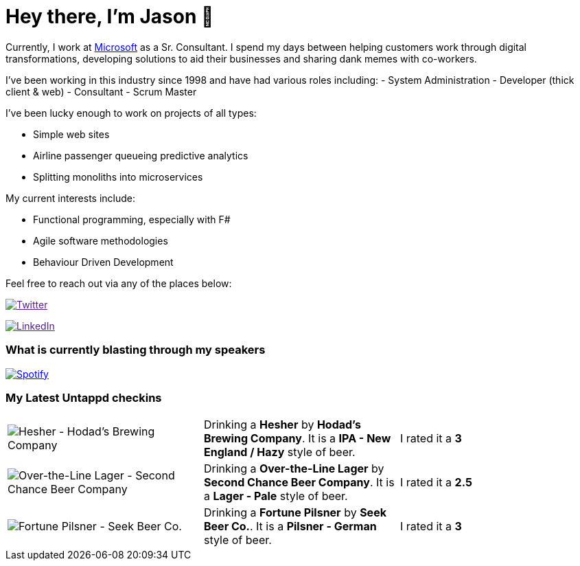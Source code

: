 ﻿# Hey there, I'm Jason 👋

Currently, I work at https://microsoft.com[Microsoft] as a Sr. Consultant. I spend my days between helping customers work through digital transformations, developing solutions to aid their businesses and sharing dank memes with co-workers. 

I've been working in this industry since 1998 and have had various roles including: 
- System Administration
- Developer (thick client & web)
- Consultant
- Scrum Master

I've been lucky enough to work on projects of all types:

- Simple web sites
- Airline passenger queueing predictive analytics
- Splitting monoliths into microservices

My current interests include:

- Functional programming, especially with F#
- Agile software methodologies
- Behaviour Driven Development

Feel free to reach out via any of the places below:

image:https://img.shields.io/twitter/follow/jtucker?style=flat-square&color=blue["Twitter",link="https://twitter.com/jtucker]

image:https://img.shields.io/badge/LinkedIn-Let's%20Connect-blue["LinkedIn",link="https://linkedin.com/in/jatucke]

### What is currently blasting through my speakers

image:https://spotify-github-profile.vercel.app/api/view?uid=soulposition&cover_image=true&theme=novatorem&bar_color=c43c3c&bar_color_cover=true["Spotify",link="https://github.com/kittinan/spotify-github-profile"]

### My Latest Untappd checkins

|====
// untappd beer
| image:https://untappd.akamaized.net/photos/2022_07_05/3637f8af2d98eacf2c3abb4762035519_200x200.jpg[Hesher - Hodad’s Brewing Company] | Drinking a *Hesher* by *Hodad’s Brewing Company*. It is a *IPA - New England / Hazy* style of beer. | I rated it a *3*
| image:https://untappd.akamaized.net/photos/2022_07_04/ee3181cfb4158e4be0ce79b0d85dcf67_200x200.jpg[Over-the-Line Lager - Second Chance Beer Company] | Drinking a *Over-the-Line Lager* by *Second Chance Beer Company*. It is a *Lager - Pale* style of beer. | I rated it a *2.5*
| image:https://untappd.akamaized.net/photos/2022_07_04/44570baee96ad40b4f711350505f145f_200x200.jpg[Fortune Pilsner - Seek Beer Co.] | Drinking a *Fortune Pilsner* by *Seek Beer Co.*. It is a *Pilsner - German* style of beer. | I rated it a *3*
// untappd end
